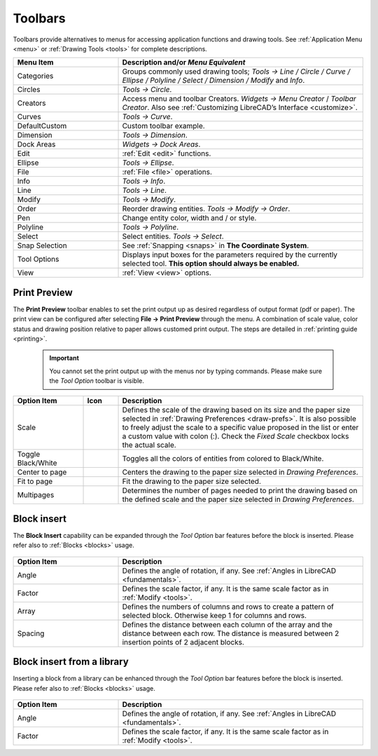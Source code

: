 .. User Manual, LibreCAD v2.2.x


.. _toolbars:

Toolbars
========

Toolbars provide alternatives to menus for accessing application functions and drawing tools.  See :ref:`Application Menu <menu>` or :ref:`Drawing Tools <tools>` for complete descriptions.

.. csv-table:: 
    :widths: 30, 70
    :header-rows: 1
    :stub-columns: 0
    :class: fix-table

    "Menu Item", "Description and/or *Menu Equivalent*"
    "Categories", "Groups commonly used drawing tools; *Tools -> Line / Circle / Curve / Ellipse / Polyline / Select / Dimension / Modify* and *Info*."
    "Circles", "*Tools -> Circle*."
    "Creators",  "Access menu and toolbar Creators. *Widgets -> Menu Creator* / *Toolbar Creator*.  Also see :ref:`Customizing LibreCAD’s Interface <customize>`."
    "Curves", "*Tools -> Curve*."
    "DefaultCustom", "Custom toolbar example."
    "Dimension", "*Tools -> Dimension*."
    "Dock Areas",  "*Widgets -> Dock Areas*."
    "Edit", ":ref:`Edit <edit>` functions."
    "Ellipse", "*Tools -> Ellipse*."
    "File", ":ref:`File <file>` operations."
    "Info", "*Tools -> Info*."
    "Line", "*Tools -> Line*."
    "Modify", "*Tools -> Modify*."
    "Order", "Reorder drawing entities. *Tools -> Modify -> Order*."
    "Pen", "Change entity color, width and / or style."
    "Polyline", "*Tools -> Polyline*."
    "Select", "Select entities. *Tools -> Select*."
    "Snap Selection", "See :ref:`Snapping <snaps>` in **The Coordinate System**."
    "Tool Options",  "Displays input boxes for the parameters required by the currently selected tool.  **This option should always be enabled.**"
    "View", ":ref:`View <view>` options."


.. _preview:

Print Preview
-------------

The **Print Preview** toolbar enables to set the print output up as desired regardless of output format (pdf or paper). The print view can be configured after selecting **File -> Print Preview** through the menu. A combination of scale value, color status and drawing position relative to paper allows customed print output. The steps are detailed in :ref:`printing guide <printing>`.

 .. important::
    You cannot set the print output up with the menus nor by typing commands. Please make sure the *Tool Option* toolbar is visible.

.. csv-table:: 
    :widths: 20, 10, 70
    :header-rows: 1
    :stub-columns: 0
    :class: fix-table
    
    "Option Item", "Icon", "Description"
    "Scale", |icon00|, "Defines the scale of the drawing based on its size and the paper size selected in :ref:`Drawing Preferences <draw-prefs>`. It is also possible to freely adjust the scale to a specific value proposed in the list or enter a custom value with colon (:). Check the *Fixed Scale* checkbox locks the actual scale."
    "Toggle Black/White", |icon01|, "Toggles all the colors of entities from colored to Black/White."
    "Center to page", |icon02|, "Centers the drawing to the paper size selected in *Drawing Preferences*."
    "Fit to page", |icon03|, "Fit the drawing to the paper size selected."
    "Multipages", |icon04|, "Determines the number of pages needed to print the drawing based on the defined scale and the paper size selected in *Drawing Preferences*."


.. _insert:

Block insert
------------

The **Block Insert** capability can be expanded through the *Tool Option* bar features before the block is inserted. Please refer also to :ref:`Blocks <blocks>` usage.

.. figure:: /images/toolOptions/toBlockInsert.png
    :width: 617px
    :height: 34px
    :align: center
    :scale: 75
    :alt: Block insert tool option bar

.. csv-table:: 
    :widths: 30, 70
    :header-rows: 1
    :stub-columns: 0
    :class: fix-table
    
    "Option Item", "Description"
    "Angle", "Defines the angle of rotation, if any. See :ref:`Angles in LibreCAD <fundamentals>`."
    "Factor", "Defines the scale factor, if any. It is the same scale factor as in :ref:`Modify <tools>`."
    "Array", "Defines the numbers of columns and rows to create a pattern of selected block. Otherwise keep 1 for columns and rows."
    "Spacing", "Defines the distance between each column of the array and the distance between each row. The distance is measured between 2 insertion points of 2 adjacent blocks."


.. _library:

Block insert from a library
---------------------------

Inserting a block from a library can be enhanced through the *Tool Option* bar features before the block is inserted. Please refer also to :ref:`Blocks <blocks>` usage.

.. figure:: /images/toolOptions/toBlockLib.png
    :width: 317px
    :height: 33px
    :align: center
    :scale: 75
    :alt: Block from library insertion tool option bar

.. csv-table:: 
    :widths: 30, 70
    :header-rows: 1
    :stub-columns: 0
    :class: fix-table
    
    "Option Item", "Description"
    "Angle", "Defines the angle of rotation, if any. See :ref:`Angles in LibreCAD <fundamentals>`."
    "Factor", "Defines the scale factor, if any. It is the same scale factor as in :ref:`Modify <tools>`."


..  Icon mapping:

.. |icon00| image:: /images/icons/printscale.png
            :height: 24
            :width: 24    
.. |icon01| image:: /images/icons/black_n_white_mode.svg
            :height: 24
            :width: 24        
.. |icon02| image:: /images/icons/center_to_page.svg
            :height: 24
            :width: 24           
.. |icon03| image:: /images/icons/fit_to_page.svg
            :height: 24
            :width: 24   
.. |icon04| image:: /images/icons/multi_pages.svg
            :height: 24
            :width: 24   
